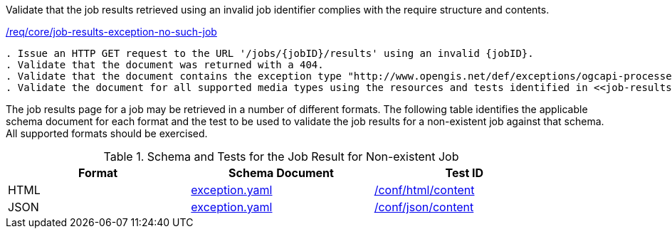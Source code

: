 [[ats_core_job-results-exception-no-such-job]]
[requirement,type="abstracttest",label="/conf/core/job-results-failed"]
====
[.component,class=test-purpose]
Validate that the job results retrieved using an invalid job identifier complies with the require structure and contents.

[.component,class=conditions]
<<req_core_job-results-exception-no-such-job,/req/core/job-results-exception-no-such-job>>

[.component,class=test-method]
-----
. Issue an HTTP GET request to the URL '/jobs/{jobID}/results' using an invalid {jobID}.
. Validate that the document was returned with a 404.
. Validate that the document contains the exception type "http://www.opengis.net/def/exceptions/ogcapi-processes-1/1.0/no-such-job". 
. Validate the document for all supported media types using the resources and tests identified in <<job-results-exception-no-such-job>>
-----
====

The job results page for a job may be retrieved in a number of different formats. The following table identifies the applicable schema document for each format and the test to be used to validate the job results for a non-existent job against that schema.  All supported formats should be exercised.

[[job-results-exception-no-such-job]]
.Schema and Tests for the Job Result for Non-existent Job
[width="90%",cols="3",options="header"]
|===
|Format |Schema Document |Test ID
|HTML |link:http://schemas.opengis.net/ogcapi/processes/part1/1.0/openapi/schemas/exception.yaml[exception.yaml] |<<ats_html_content,/conf/html/content>>
|JSON |link:http://schemas.opengis.net/ogcapi/processes/part1/1.0/openapi/schemas/exception.yaml[exception.yaml] |<<ats_json_content,/conf/json/content>>
|===
